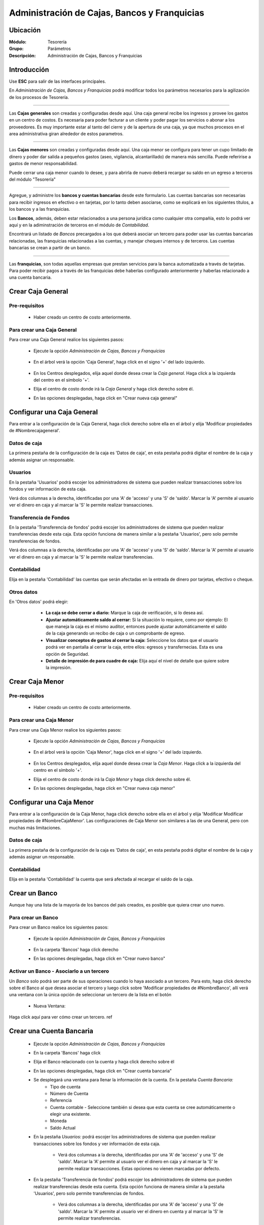 =============================================
Administración de Cajas, Bancos y Franquicias
=============================================

Ubicación
=========

:Módulo:
 Tesorería

:Grupo:
 Parámetros

:Descripción:
  Administración de Cajas, Bancos y Franquicias

Introducción
============

Use **ESC** para salir de las interfaces principales.

En *Administración de Cajas, Bancos y Franquicias* podrá modificar todos los parámetros necesarios para la agilización de los procesos de Tesorería. 

---------------------------------------------------------------------------

Las **Cajas generales** son creadas y configuradas desde aquí. Una caja general recibe los ingresos y provee los gastos en un centro de costos. Es necesaria para poder facturar a un cliente y poder pagar los servicios o abonar a los proveedores. Es muy importante estar al tanto del cierre y de la apertura de una caja, ya que muchos procesos en el area administrativa giran alrededor de estos parametros.

---------------------------------------------------------------------------

Las **Cajas menores** son creadas y configuradas desde aquí. Una caja menor se configura para tener un cupo limitado de dinero y poder dar salida a pequeños gastos (aseo, vigilancia, alcantarillado) de manera más sencilla. Puede referirise a gastos de menor responsabilidad.


Puede cerrar una caja menor cuando lo desee, y para abrirla de nuevo deberá recargar su saldo en un egreso a terceros del módulo "Tesorería"

---------------------------------------------------------------------------

Agregue, y administre los **bancos y cuentas bancarias** desde este formulario. Las cuentas bancarias son necesarias para recibir ingresos en efectivo o en tarjetas, por lo tanto deben asociarse, como se explicará en los siguientes títulos, a los bancos y a las franquicias. 

Los **Bancos**, además, deben estar relacionados a una persona jurídica como cualquier otra compañía, esto lo podrá ver aquí y en la adiminstración de terceros en el módulo de *Contabilidad*.

Encontrará un listado de *Bancos* precargados a los que deberá asociar un tercero para poder usar las cuentas bancarias relacionadas, las franquicias relacionadas a las cuentas, y manejar cheques internos y de terceros. Las cuentas bancarias se crean a partir de un banco. 

---------------------------------------------------------------------------

Las **franquicias**, son todas aquellas empresas que prestan servicios para la banca automatizada a través de tarjetas. Para poder recibir pagos a través de las franquicias debe haberlas configurado anteriormente y haberlas relacionado a una cuenta bancaria.


Crear Caja General
==================

Pre-requisitos
--------------

	- Haber creado un centro de costo anteriormente.

Para crear una Caja General
---------------------------

Para crear una Caja General realice los siguientes pasos:

	- Ejecute la opción *Administración de Cajas, Bancos y Franquicias* 

		 .. figure:: images/cajasybancos/0.png
 			:align: center

	- En el árbol verá la opción 'Caja General', haga click en el signo '+' del lado izquierdo.


		 .. figure:: images/cajasybancos/cajageneral/2.png
 			:align: center

	- En los Centros desplegados, elija aquel donde desea crear la *Caja general*. Haga click a la izquierda del centro en el símbolo '+'.
	- Elija el centro de costo donde irá la *Caja General* y haga click derecho sobre él.
	- En las opciones desplegadas, haga click en "Crear nueva caja general"

Configurar una Caja General
===========================

Para entrar a la configuración de la Caja General, haga click derecho sobre ella en el árbol y elija 'Modificar propiedades de #Nombrecajageneral'.

	.. Note:
		Los permisos no están dados por defecto para los usuarios nuevos, deberá configurarlos. Ejemplo: Si una cuenta bancaria es creada antes que un nuevo usuario del sistema, este no tendrá acceso hasta que sea establecido en la configuración de la cuenta.

 .. figure:: images/cajasybancos/cajageneral/3.png
 	:align: center


Datos de caja
-------------

La primera pestaña de la configuración de la caja es 'Datos de caja', en esta pestaña podrá digitar el nombre de la caja y además asignar un responsable.

 .. figure:: images/cajasybancos/cajageneral/a.png
 	:align: center

Usuarios
--------

En la pestaña 'Usuarios' podrá escojer los administradores de sistema que pueden realizar transacciones sobre los fondos y ver información de esta caja. 

Verá dos columnas a la derecha, identificadas por una 'A' de 'acceso' y una 'S' de 'saldo'. Marcar la 'A' permite al usuario ver el dinero en caja y al marcar la 'S' le permite realizar transacciones.

 .. figure:: images/cajasybancos/cajageneral/b.png
 	:align: center

Transferencia de Fondos
-----------------------

En la pestaña 'Transferencia de fondos' podrá escojer los administradores de sistema que pueden realizar transferencias desde esta caja. Esta opción funciona de manera similar a la pestaña 'Usuarios', pero solo permite transferencias de fondos.

Verá dos columnas a la derecha, identificadas por una 'A' de 'acceso' y una 'S' de 'saldo'. Marcar la 'A' permite al usuario ver el dinero en caja y al marcar la 'S' le permite realizar transferencias.

 .. figure:: images/cajasybancos/cajageneral/c.png
 	:align: center

Contabilidad
------------

Elija en la pestaña 'Contabilidad' las cuentas que serán afectadas en la entrada de dinero por tarjetas, efectivo o cheque.

 .. figure:: images/cajasybancos/cajageneral/d.png
 	:align: center

Otros datos
-----------

En 'Otros datos' podrá elegir:

	- **La caja se debe cerrar a diario:** Marque la caja de verificación, si lo desea así.
	- **Ajustar automáticamente saldo al cerrar:** Si la situación lo requiere, como por ejemplo: El que maneja la caja es el mismo auditor, entonces puede ajustar automáticamente el saldo de la caja generando un recibo de caja o un comprobante de egreso.
	- **Visualizar conceptos de gastos al cerrar la caja:** Seleccione los datos que el usuario podrá ver en pantalla al cerrar la caja, entre ellos: egresos y transfernecias. Esta es una opción de Seguridad.
	- **Detalle de impresión de para cuadre de caja:** Elija aquí el nivel de detalle que quiere sobre la impresión.

 .. figure:: images/cajasybancos/cajageneral/e.png
 	:align: center

Crear Caja Menor
================

Pre-requisitos
--------------

	- Haber creado un centro de costo anteriormente.

Para crear una Caja Menor
---------------------------

Para crear una Caja Menor realice los siguientes pasos:

	- Ejecute la opción *Administración de Cajas, Bancos y Franquicias* 

		.. figure:: images/cajasybancos/0.png
 			:align: center

	- En el árbol verá la opción 'Caja Menor', haga click en el signo '+' del lado izquierdo.

		.. figure:: images/cajasybancos/cajamenor/1.png
 				:align: center

	- En los Centros desplegados, elija aquel donde desea crear la *Caja Menor*. Haga click a la izquierda del centro en el símbolo '+'.
	- Elija el centro de costo donde irá la *Caja Menor* y haga click derecho sobre él.
	- En las opciones desplegadas, haga click en "Crear nueva caja menor"

		 .. figure:: images/cajasybancos/cajamenor/2.png
 				:align: center


Configurar una Caja Menor
===========================

Para entrar a la configuración de la Caja Menor, haga click derecho sobre ella en el árbol y elija 'Modificar Modificar propiedades de #NombreCajaMenor'. Las configuraciones de Caja Menor son similares a las de una General, pero con muchas más limitaciones.

	 .. figure:: images/cajasybancos/cajamenor/3.png
 			:align: center

Datos de caja
-------------

La primera pestaña de la configuración de la caja es 'Datos de caja', en esta pestaña podrá digitar el nombre de la caja y además asignar un responsable.

	 .. figure:: images/cajasybancos/cajamenor/a.png
 			:align: center

Contabilidad
------------

Elija en la pestaña 'Contabilidad' la cuenta que será afectada al recargar el saldo de la caja. 

	 .. figure:: images/cajasybancos/cajamenor/b.png
 		:align: center

Crear un Banco
==============

Aunque hay una lista de la mayoría de los bancos del país creados, es posible que quiera crear uno nuevo.

Para crear un Banco
-------------------

Para crear un Banco realice los siguientes pasos:

	- Ejecute la opción *Administración de Cajas, Bancos y Franquicias* 

		 .. figure:: images/cajasybancos/0.png
 				:align: center
	- En la carpeta 'Bancos' haga click derecho
	- En las opciones desplegadas, haga click en "Crear nuevo banco"

		.. figure:: images/cajasybancos/bancos/2.png
 			:align: center

Activar un Banco - Asociarlo a un tercero
-----------------------------------------

Un *Banco* solo podrá ser parte de sus operaciones cuando lo haya asociado a un tercero. Para esto, haga click derecho sobre el Banco al que desea asociar el tercero y luego click sobre 'Modificar propiedades de #NombreBanco', allí verá una ventana con la única opción de seleccionar un tercero de la lista en el botón |wzedit.bmp|

		 .. figure:: images/cajasybancos/bancos/3.png
 				:align: center

 	- Nueva Ventana:

 		.. figure:: images/cajasybancos/bancos/4.png
 			:align: center



Haga click aquí para ver cómo crear un tercero. ref

Crear una Cuenta Bancaria
=========================

	- Ejecute la opción *Administración de Cajas, Bancos y Franquicias* 
	- En la carpeta 'Bancos' haga click
	- Elija el Banco relacionado con la cuenta y haga click derecho sobre él
	- En las opciones desplegadas, haga click en "Crear cuenta bancaria"
	- Se desplegará una ventana para llenar la información de la cuenta. En la pestaña *Cuenta Bancaria:*
		- Tipo de cuenta
		- Número de Cuenta
		- Referencia
		- Cuenta contable - Seleccione también si desea que esta cuenta se cree automáticamente o elegir una existente.
		- Moneda
		- Saldo Actual
	- En la pestaña *Usuarios:* podrá escojer los administradores de sistema que pueden realizar transacciones sobre los fondos y ver información de esta caja.  

		- Verá dos columnas a la derecha, identificadas por una 'A' de 'acceso' y una 'S' de 'saldo'. Marcar la 'A' permite al usuario ver el dinero en caja y al marcar la 'S' le permite realizar transacciones. Estas opciones no vienen marcadas por defecto.

	- En la pestaña 'Transferencia de fondos' podrá escojer los administradores de sistema que pueden realizar transferencias desde esta cuenta. Esta opción funciona de manera similar a la pestaña 'Usuarios', pero solo permite transferencias de fondos. 

		- Verá dos columnas a la derecha, identificadas por una 'A' de 'acceso' y una 'S' de 'saldo'. Marcar la 'A' permite al usuario ver el dinero en cuenta y al marcar la 'S' le permite realizar transferencias.


Crear una Franquicia
====================

Aunque hay una lista de la mayoría de las franquicias del país creadas, es posible que quiera crear una nueva.

Para crear una franquicia
-------------------------

Para crear una franquicia realice los siguientes pasos:

	- Ejecute la opción *Administración de Cajas, Bancos y Franquicias*

		.. figure:: images/cajasybancos/0.png
 			:align: center

	- En la carpeta 'Franquicia' haga click derecho
	- En las opciones desplegadas, haga click en "Crear nueva franquicia"

		.. figure:: images/cajasybancos/franquicias/2.png
 			:align: center

Activar una franquicia - Relacionarla a una cuenta bancaria
-----------------------------------------------------------

Para aceptar pagos en tarjetas y otras transacciones relacionadas, deberá primero asociar obligatoriamente una cuenta a la franquicia que quiera recurrir según el metodo de pago, por ejemplo: si desea recibir pagos por tarjeta de débito, por lo menos una de las franquicias pertinentes a este tipo de pago debe estar relacionada a una cuenta bancaria. Para relacionar una franquicia a una cuenta bancaria, realice los siguientes pasos:

	- Haga click derecho sobre la franquicia a la que desea relacionar una cuenta. Recuerde que esta cuenta debe estar configurada y el banco de la cuenta debe estar configurado, y listos para usarse. Vea `Activar un Banco - Asociarlo a un tercero`_
	- Haga click en la opción 'Modificar propiedades de #NombreFranquicia'

		.. figure:: images/cajasybancos/franquicias/3.png
 			 :align: center

	- Elija una 'Aplicación' para la franquicia que determinará el centro de costo donde puede ser usada. También puede seleccionar una 'Aplicación General'
	- Seleccione la 'Cuenta Bancaria' pertinente en la lista.
	- Podrá cambiar el nombre de la franquicia, y más abajo elegir si se trata de una de 'débito' o de 'crédito'
	- Elija en 'Cuenta Comisiones' la cuenta contable que será afectada con las comisiones.
	- En adelante, podrá elegir los valores de comisiones, impuestos o retenciones que produce el uso de esta franquicia como parte de pago. Haga uso del simulador para comprobar si son correctos los valores digitados.
	- Haga click en |save.bmp| *Guardar*. Los valores guardados no incluyen los introducidos y generados por el simulador.

			.. figure:: images/cajasybancos/franquicias/4.png
 			     :align: center





--------------------------------------------

.. |pdf_logo.gif| image:: /_images/generales/pdf_logo.gif
.. |excel.bmp| image:: /_images/generales/excel.bmp
.. |codbar.png| image:: /_images/generales/codbar.png
.. |printer_q.bmp| image:: /_images/generales/printer_q.bmp
.. |calendaricon.gif| image:: /_images/generales/calendaricon.gif
.. |gear.bmp| image:: /_images/generales/gear.bmp
.. |openfolder.bmp| image:: /_images/generales/openfold.bmp
.. |library_listview.bmp| image:: /_images/generales/library_listview.png
.. |plus.bmp| image:: /_images/generales/plus.bmp
.. |wzedit.bmp| image:: /_images/generales/wzedit.bmp
.. |buscar.bmp| image:: /_images/generales/buscar.bmp
.. |delete.bmp| image:: /_images/generales/delete.bmp
.. |btn_ok.bmp| image:: /_images/generales/btn_ok.bmp
.. |refresh.bmp| image:: /_images/generales/refresh.bmp
.. |descartar.bmp| image:: /_images/generales/descartar.bmp
.. |save.bmp| image:: /_images/generales/save.bmp
.. |wznew.bmp| image:: /_images/generales/wznew.bmp